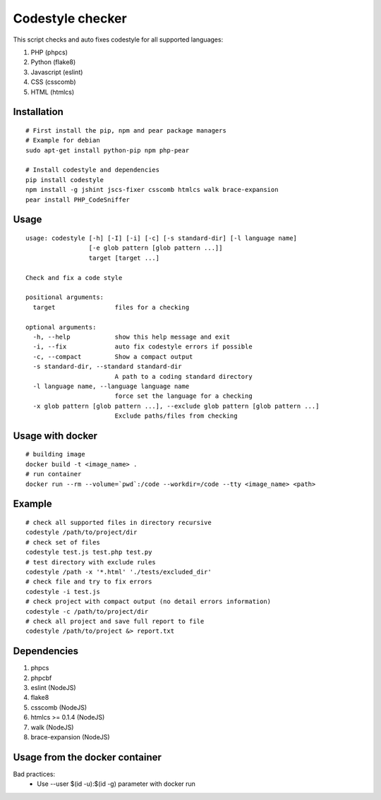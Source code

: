 Codestyle checker
=================

This script checks and auto fixes codestyle for all supported languages:

1. PHP (phpcs)
2. Python (flake8)
3. Javascript (eslint)
4. CSS (csscomb)
5. HTML (htmlcs)

Installation
------------

::

    # First install the pip, npm and pear package managers
    # Example for debian
    sudo apt-get install python-pip npm php-pear

    # Install codestyle and dependencies
    pip install codestyle
    npm install -g jshint jscs-fixer csscomb htmlcs walk brace-expansion
    pear install PHP_CodeSniffer

Usage
-----

::

  usage: codestyle [-h] [-I] [-i] [-c] [-s standard-dir] [-l language name]
                   [-e glob pattern [glob pattern ...]]
                   target [target ...]

  Check and fix a code style

  positional arguments:
    target                files for a checking

  optional arguments:
    -h, --help            show this help message and exit
    -i, --fix             auto fix codestyle errors if possible
    -c, --compact         Show a compact output
    -s standard-dir, --standard standard-dir
                          A path to a coding standard directory
    -l language name, --language language name
                          force set the language for a checking
    -x glob pattern [glob pattern ...], --exclude glob pattern [glob pattern ...]
                          Exclude paths/files from checking

Usage with docker
-----------------

::

  # building image
  docker build -t <image_name> .
  # run container
  docker run --rm --volume=`pwd`:/code --workdir=/code --tty <image_name> <path>



Example
-------

::

    # check all supported files in directory recursive
    codestyle /path/to/project/dir
    # check set of files
    codestyle test.js test.php test.py
    # test directory with exclude rules
    codestyle /path -x '*.html' './tests/excluded_dir'
    # check file and try to fix errors
    codestyle -i test.js
    # check project with compact output (no detail errors information)
    codestyle -c /path/to/project/dir
    # check all project and save full report to file
    codestyle /path/to/project &> report.txt



Dependencies
------------

1. phpcs
2. phpcbf
3. eslint (NodeJS)
4. flake8
5. csscomb (NodeJS)
6. htmlcs >= 0.1.4 (NodeJS)
7. walk (NodeJS)
8. brace-expansion (NodeJS)

Usage from the docker container
-------------------------------

Bad practices:
    - Use --user $(id -u):$(id -g) parameter with docker run
